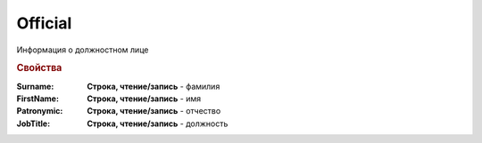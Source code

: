 Official
========

Информация о должностном лице

.. deprecated:: 5.27.0
    Используйте :doc:`DynamicContent`

.. rubric:: Свойства

:Surname:
    **Cтрока, чтение/запись** - фамилия

:FirstName:
    **Cтрока, чтение/запись** - имя

:Patronymic:
    **Cтрока, чтение/запись** - отчество

:JobTitle:
    **Cтрока, чтение/запись** - должность